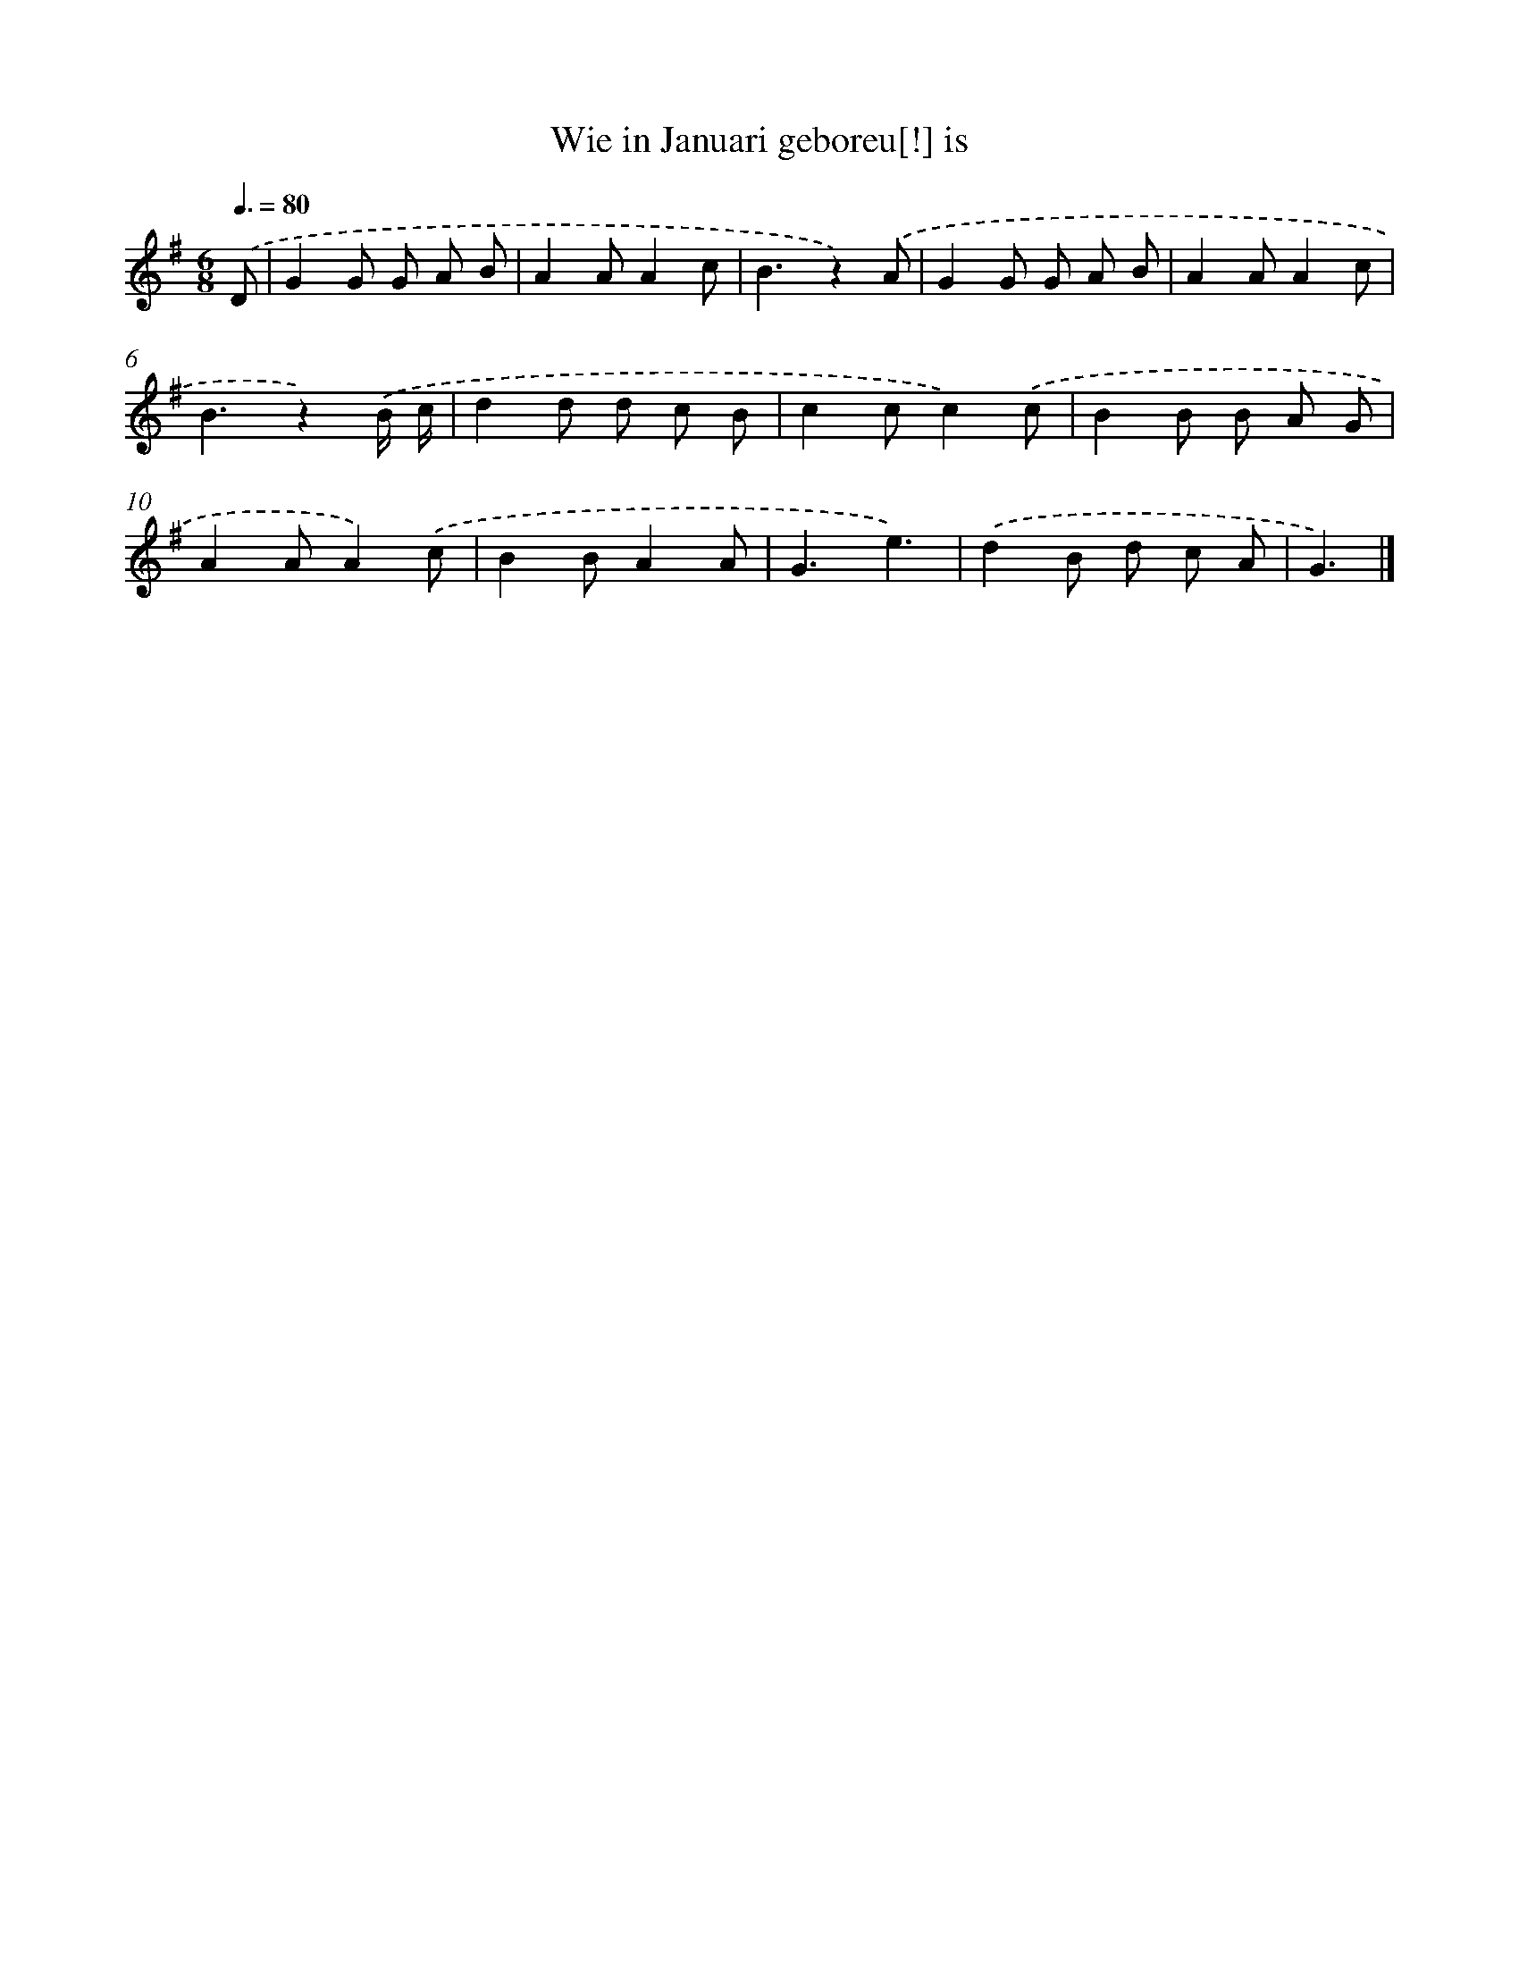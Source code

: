 X: 15105
T: Wie in Januari geboreu[!] is
%%abc-version 2.0
%%abcx-abcm2ps-target-version 5.9.1 (29 Sep 2008)
%%abc-creator hum2abc beta
%%abcx-conversion-date 2018/11/01 14:37:50
%%humdrum-veritas 686018270
%%humdrum-veritas-data 2904826067
%%continueall 1
%%barnumbers 0
L: 1/8
M: 6/8
Q: 3/8=80
K: G clef=treble
.('D [I:setbarnb 1]|
G2G G A B |
A2AA2c |
B3z2).('A |
G2G G A B |
A2AA2c |
B3z2).('B/ c/ |
d2d d c B |
c2cc2).('c |
B2B B A G |
A2AA2).('c |
B2BA2A |
G3e3) |
.('d2B d c A |
G3) |]
